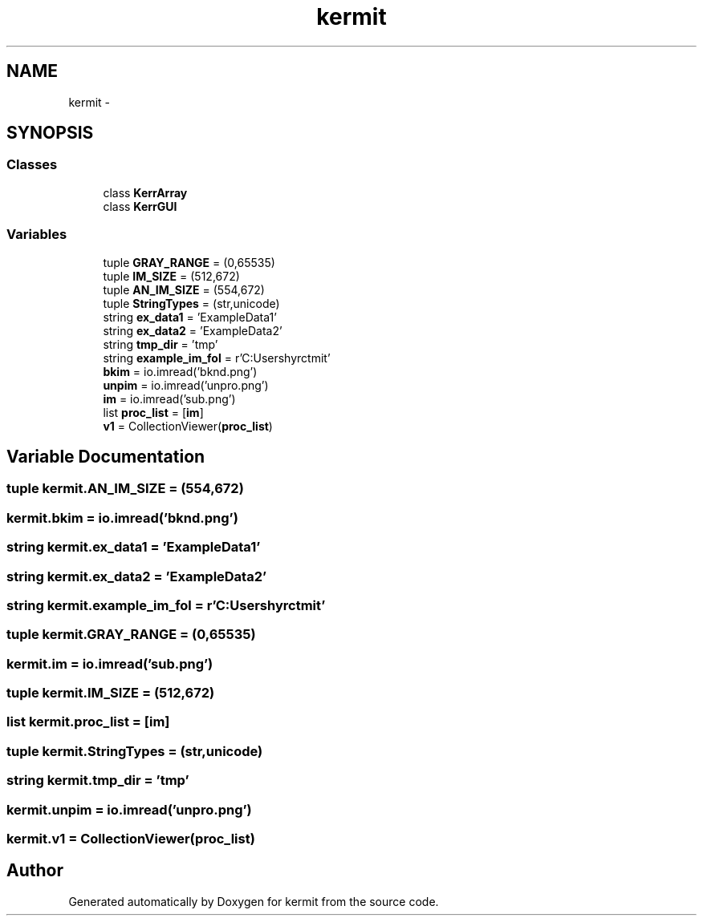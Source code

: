 .TH "kermit" 3 "Tue May 24 2016" "kermit" \" -*- nroff -*-
.ad l
.nh
.SH NAME
kermit \- 
.SH SYNOPSIS
.br
.PP
.SS "Classes"

.in +1c
.ti -1c
.RI "class \fBKerrArray\fP"
.br
.ti -1c
.RI "class \fBKerrGUI\fP"
.br
.in -1c
.SS "Variables"

.in +1c
.ti -1c
.RI "tuple \fBGRAY_RANGE\fP = (0,65535)"
.br
.ti -1c
.RI "tuple \fBIM_SIZE\fP = (512,672)"
.br
.ti -1c
.RI "tuple \fBAN_IM_SIZE\fP = (554,672)"
.br
.ti -1c
.RI "tuple \fBStringTypes\fP = (str,unicode)"
.br
.ti -1c
.RI "string \fBex_data1\fP = 'ExampleData1'"
.br
.ti -1c
.RI "string \fBex_data2\fP = 'ExampleData2'"
.br
.ti -1c
.RI "string \fBtmp_dir\fP = 'tmp'"
.br
.ti -1c
.RI "string \fBexample_im_fol\fP = r'C:\\Users\\phyrct\\Dropbox\\Me\\Coding\\kermit'"
.br
.ti -1c
.RI "\fBbkim\fP = io\&.imread('bknd\&.png')"
.br
.ti -1c
.RI "\fBunpim\fP = io\&.imread('unpro\&.png')"
.br
.ti -1c
.RI "\fBim\fP = io\&.imread('sub\&.png')"
.br
.ti -1c
.RI "list \fBproc_list\fP = [\fBim\fP]"
.br
.ti -1c
.RI "\fBv1\fP = CollectionViewer(\fBproc_list\fP)"
.br
.in -1c
.SH "Variable Documentation"
.PP 
.SS "tuple kermit\&.AN_IM_SIZE = (554,672)"

.SS "kermit\&.bkim = io\&.imread('bknd\&.png')"

.SS "string kermit\&.ex_data1 = 'ExampleData1'"

.SS "string kermit\&.ex_data2 = 'ExampleData2'"

.SS "string kermit\&.example_im_fol = r'C:\\Users\\phyrct\\Dropbox\\Me\\Coding\\kermit'"

.SS "tuple kermit\&.GRAY_RANGE = (0,65535)"

.SS "kermit\&.im = io\&.imread('sub\&.png')"

.SS "tuple kermit\&.IM_SIZE = (512,672)"

.SS "list kermit\&.proc_list = [\fBim\fP]"

.SS "tuple kermit\&.StringTypes = (str,unicode)"

.SS "string kermit\&.tmp_dir = 'tmp'"

.SS "kermit\&.unpim = io\&.imread('unpro\&.png')"

.SS "kermit\&.v1 = CollectionViewer(\fBproc_list\fP)"

.SH "Author"
.PP 
Generated automatically by Doxygen for kermit from the source code\&.
